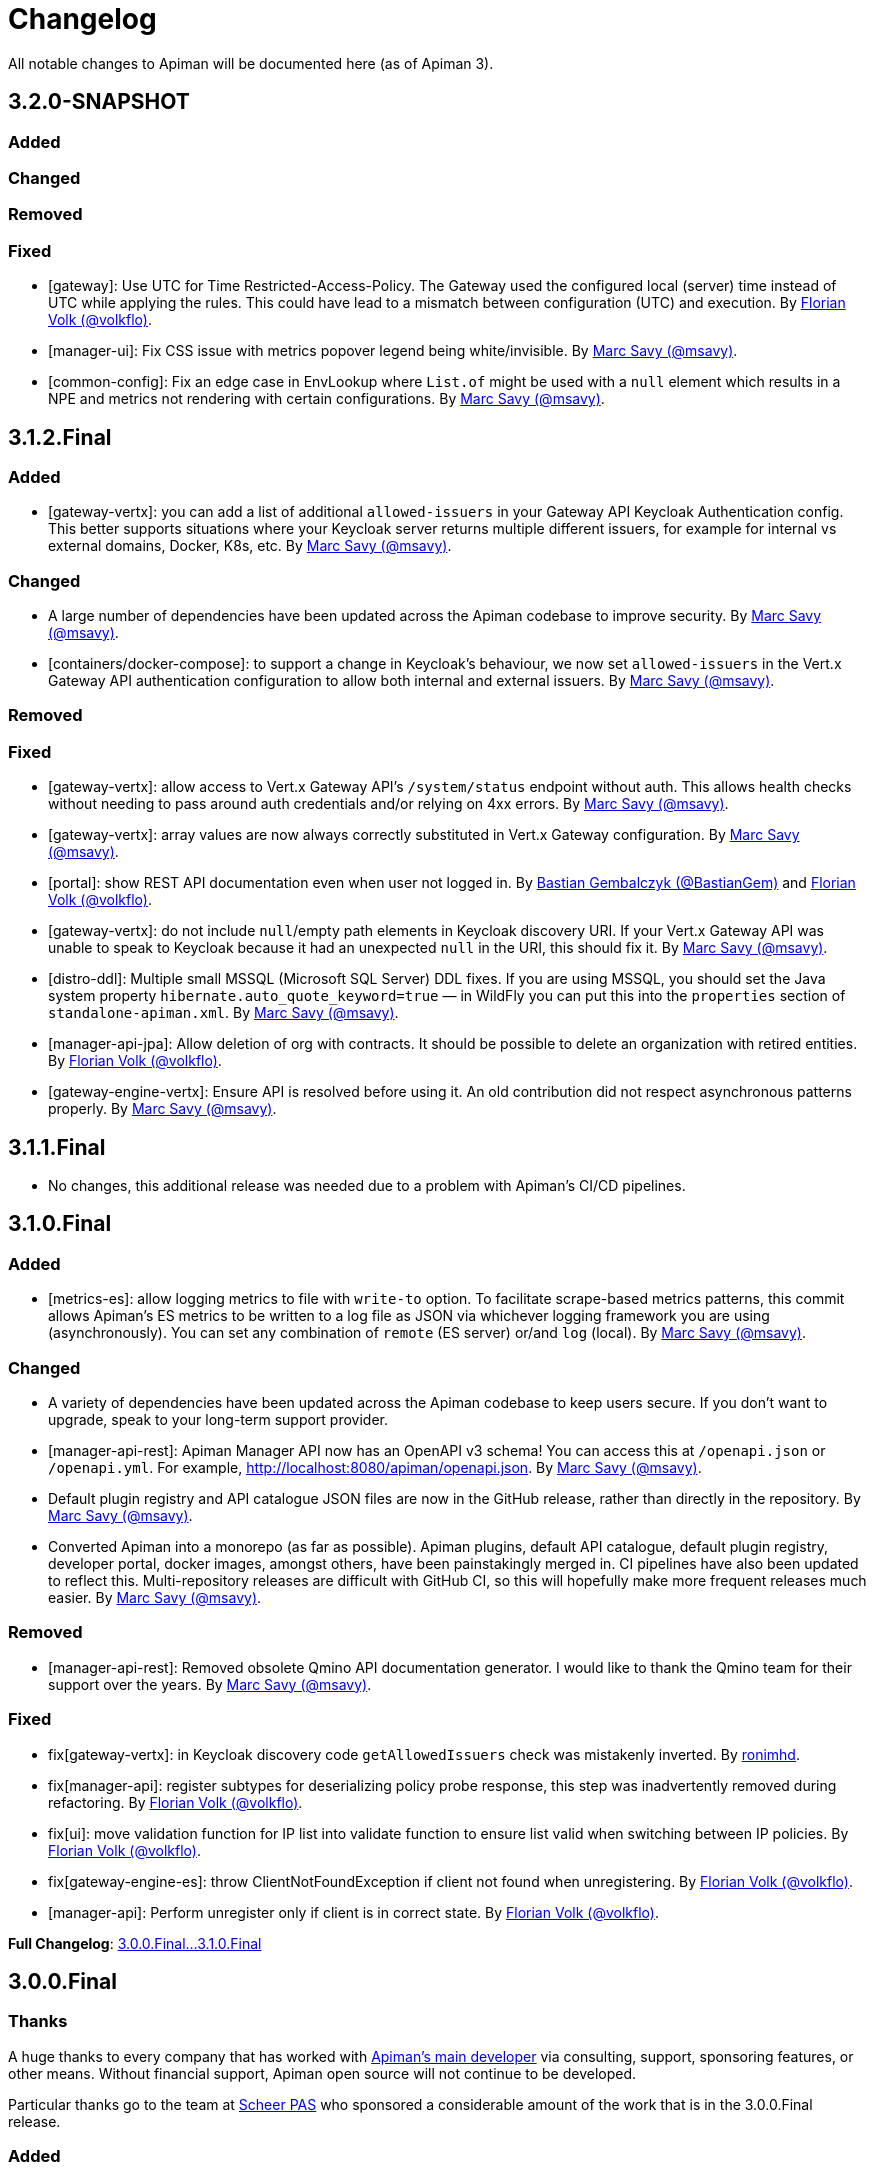= Changelog

All notable changes to Apiman will be documented here (as of Apiman 3).

// tag::3.2.0-SNAPSHOT[]
== 3.2.0-SNAPSHOT

=== Added

=== Changed

=== Removed

=== Fixed

* [gateway]: Use UTC for Time Restricted-Access-Policy. The Gateway used the configured local (server) time instead of UTC while applying the rules. This could have lead to a mismatch between configuration (UTC) and execution.
By https://github.com/volkflo[Florian Volk (@volkflo)^].

* [manager-ui]: Fix CSS issue with metrics popover legend being white/invisible. By https://github.com/msavy[Marc Savy (@msavy)^].

* [common-config]: Fix an edge case in EnvLookup where `List.of` might be used with a `null` element which results in a NPE and metrics not rendering with certain configurations. By https://github.com/msavy[Marc Savy (@msavy)^].

// end::3.2.0-SNAPSHOT[]

// tag::3.1.2.Final[]
== 3.1.2.Final

=== Added

* [gateway-vertx]: you can add a list of additional `allowed-issuers` in your Gateway API Keycloak Authentication config.
This better supports situations where your Keycloak server returns multiple different issuers, for example for internal vs external domains, Docker, K8s, etc. By https://github.com/msavy[Marc Savy (@msavy)^].

=== Changed

* A large number of dependencies have been updated across the Apiman codebase to improve security. By https://github.com/msavy[Marc Savy (@msavy)^].

* [containers/docker-compose]: to support a change in Keycloak's behaviour, we now set `allowed-issuers` in the Vert.x
Gateway API authentication configuration to allow both internal and external issuers. By https://github.com/msavy[Marc Savy (@msavy)^].

=== Removed

=== Fixed

* [gateway-vertx]: allow access to Vert.x Gateway API's `/system/status` endpoint without auth. This allows health checks without needing to pass around auth credentials and/or relying on 4xx errors. By https://github.com/msavy[Marc Savy (@msavy)^].

* [gateway-vertx]: array values are now always correctly substituted in Vert.x Gateway configuration. By https://github.com/msavy[Marc Savy (@msavy)^].

* [portal]: show REST API documentation even when user not logged in.
By https://github.com/bastiangem[Bastian Gembalczyk (@BastianGem)^] and https://github.com/volkflo[Florian Volk (@volkflo)^].

* [gateway-vertx]: do not include `null`/empty path elements in Keycloak discovery URI.
If your Vert.x Gateway API was unable to speak to Keycloak because it had an unexpected `null` in the URI, this should fix it. By https://github.com/msavy[Marc Savy (@msavy)^].

* [distro-ddl]: Multiple small MSSQL (Microsoft SQL Server) DDL fixes.
If you are using MSSQL, you should set the Java system property `hibernate.auto_quote_keyword=true` — in WildFly you can put this into the `properties` section of `standalone-apiman.xml`. By https://github.com/msavy[Marc Savy (@msavy)^].

* [manager-api-jpa]: Allow deletion of org with contracts. It should be possible to delete an organization with retired entities. By https://github.com/volkflo[Florian Volk (@volkflo)^].

* [gateway-engine-vertx]: Ensure API is resolved before using it. An old contribution did not respect asynchronous patterns properly. By https://github.com/msavy[Marc Savy (@msavy)^].

// end::3.1.2.Final[]

// tag::3.1.1.Final[]
== 3.1.1.Final

* No changes, this additional release was needed due to a problem with Apiman's CI/CD pipelines.
// end::3.1.1.Final[]

// tag::3.1.0.Final[]
== 3.1.0.Final

=== Added

* [metrics-es]: allow logging metrics to file with `write-to` option. To facilitate scrape-based metrics patterns, this commit allows Apiman's ES metrics to be written to a log file as JSON via whichever logging framework you are using (asynchronously). You can set any combination of `remote` (ES server) or/and `log` (local). By https://github.com/msavy[Marc Savy (@msavy)^].

=== Changed

* A variety of dependencies have been updated across the Apiman codebase to keep users secure. If you don't want to upgrade, speak to your long-term support provider.

* [manager-api-rest]: Apiman Manager API now has an OpenAPI v3 schema! You can access this at `/openapi.json` or `/openapi.yml`. For example, http://localhost:8080/apiman/openapi.json. By https://github.com/msavy[Marc Savy (@msavy)^].

* Default plugin registry and API catalogue JSON files are now in the GitHub release, rather than directly in the repository. By https://github.com/msavy[Marc Savy (@msavy)^].

* Converted Apiman into a monorepo (as far as possible). Apiman plugins, default API catalogue, default plugin registry, developer portal, docker images, amongst others, have been painstakingly merged in. CI pipelines have also been updated to reflect this. Multi-repository releases are difficult with GitHub CI, so this will hopefully make more frequent releases much easier. By https://github.com/msavy[Marc Savy (@msavy)^].

=== Removed

* [manager-api-rest]: Removed obsolete Qmino API documentation generator. I would like to thank the Qmino team for their support over the years. By https://github.com/msavy[Marc Savy (@msavy)^].

=== Fixed

* fix[gateway-vertx]: in Keycloak discovery code `getAllowedIssuers` check was mistakenly inverted. By https://www.github.com/ronimhd[ronimhd].

* fix[manager-api]: register subtypes for deserializing policy probe response, this step was
inadvertently removed during refactoring. By https://github.com/volkflo[Florian Volk (@volkflo)^].

* fix[ui]: move validation function for IP list into validate function to ensure list valid when switching between IP policies. By https://github.com/volkflo[Florian Volk (@volkflo)^].

* fix[gateway-engine-es]: throw ClientNotFoundException if client not found when unregistering. By https://github.com/volkflo[Florian Volk (@volkflo)^].

* [manager-api]: Perform unregister only if client is in correct state. By https://github.com/volkflo[Florian Volk (@volkflo)^].

**Full Changelog**: link:https://github.com/apiman/apiman/compare/3.0.0.Final...3.1.0.Final[3.0.0.Final...3.1.0.Final]
// end::3.1.0.Final[]

// tag::3.0.0.Final[]
== 3.0.0.Final

=== Thanks

A huge thanks to every company that has worked with https://www.github.com/msavy[Apiman's main developer] via consulting, support, sponsoring features, or other means. Without financial support, Apiman open source will not continue to be developed.

Particular thanks go to the team at https://www.scheer-pas.com[Scheer PAS^] who sponsored a considerable amount of the work that is in the 3.0.0.Final release.

=== Added

* [manager-api] **Events**: versioned events are now emitted inside Apiman for a number of important business actions. These are consumed internally within Apiman, but are also inserted into a **https://microservices.io/patterns/data/transactional-outbox.html[transactional outbox^]** inside the database using the https://cloudevents.io/[CloudEvents format^]. You can use CDC software, such as https://debezium.io/[Debezium^] to integrate Apiman's events into your messaging platform of choice, such as Apache Kafka. A wide variety of rich business functionality can be enabled via this integration. By https://github.com/msavy[Marc Savy (@msavy)^].


* [manager-api] **Notifications**: notifications for important events are now generated and sent to the appropriate user(s) and/or group(s). This is driven by the event system. For example, when an API requires approval, all users with the `apiEditor` permission will receive an in-browser notification and email notification. In-browser notifications can be seen by pressing the bell in the top-right corner of the screen. Notifications can be disabled entirely in `apiman.properties`. By https://github.com/msavy[Marc Savy (@msavy)^].


* [manager-api] **Email notifications and templates**: a fully templated and i18n-friendly email notification system, which is driven by the events subsystems. This can easily be customised by the user to change the look-and-feel or text. Email notifications are disabled by default in `apiman.properties`. By https://github.com/msavy[Marc Savy (@msavy)^].


* [manager-api] **API signup approvals**: an API version can be offered via different plans. You can now choose to require that a user receive explicit approval before being allowed access to the API. Appropriate notifications (including emails, if enabled), are sent to all relevant parties for signup, approval, rejection, etc. By https://github.com/msavy[Marc Savy (@msavy)^].


* [distro] **Docker compose quickstart distro**: provides an out-of-the-box full platform deployment of Apiman, broken down into its components in a way that is more representative of a real-world deployment. By https://github.com/msavy[Marc Savy (@msavy)^].


* [manager-api] **User locale**: where possible, the user's preferred locale is now stored in their Apiman profile any async events that require it, such as emails. By https://github.com/msavy[Marc Savy (@msavy)^].


* [manager-api] **Implicit permissions system (discoverability)**: an implicit read permissions system that layers on top of the explicit permissions systems that already exist in Apiman. It allows API providers to expose specific APIs to consumers who are **not** members of their organisation. For example, if you have an API that you want non-members to be able to consume, this feature addresses your needs. For more, see https://github.com/apiman/apiman/discussions/1952[Apiman Discoverability]. By https://github.com/msavy[Marc Savy (@msavy)^].


* [manager-api] **Developer portal API**: designed specifically for our https://www.github.com/apiman/apiman-developer-portal[Apiman Developer Portal^], this API allows anonymous access to certain Apiman APIs for browsing, with increased access for logged-in users. Various extensions to the data model for newer features.  By https://github.com/msavy[Marc Savy (@msavy)^].


* [ui] **Developer portal manager UI**: a new tab called in the Apiman Manager UI which is available when creating an API. This enables the API provider to decide various portal-related settings, plan ordering, which plans are visible to which users, markdown documentation for developers, API logo, etc. By https://github.com/msavy[Marc Savy (@msavy)^].


* [ui] **Developer portal UI**: an entirely new user interface for Apiman, dedicated to API consumers. The portal provides a focussed, slipstreamed, and customisable/skinnable experience, without all the noise of the main UI's advanced features. The https://github.com/apiman/apiman-developer-portal[devportal repository is current separate^], please refer to their changes independently. This is different from the previous developer portal that you may have seen with Apiman 2.x. A considerable amount of work has gone into this project, and huge credit goes to the sponsors and contributors.

* [gateway-core] **Policy probes**: allows policies to expose their internal state to the Apiman Manager for interrogation. For example, "what is the current rate limit status for X?". Even custom policies can implement this new functionality. By https://github.com/msavy[Marc Savy (@msavy)^].


* [metrics-es] Elasticsearch metrics can optionally **collect custom request headers, response headers, and query parameters**, according to regular expressions provided by the user. The Elasticsearch schema will be https://www.elastic.co/guide/en/elasticsearch/reference/current/dynamic-templates.html[extended dynamically^]. This feature required a change to the core of Apiman, but was done in a backwards compatible way. Other metrics implementations should be able to make use of this change (sponsorship welcome). By https://github.com/msavy[Marc Savy (@msavy)^].


* [manager-api-jpa]: **Apiman Manager automatic database migrations (from 3.0.0.Final onwards)**: Liquibase SQL/DDL migrations have been refactored, with the Liquibase CDI Migrator integrated into the project directly. This stores which migrations have been run before, and applies only the latest SQL migrations for the Apiman Manager SQL backend, so a full export-import for every new Apiman version should not be needed any more. It can be disabled, if you prefer. By https://github.com/msavy[Marc Savy (@msavy)^].


* [distro]: **Standalone docker images**: standardised and supported standalone images for Apiman that will be useful for users planning to use Apiman in a real-world deployment. By https://github.com/volkflo[Florian Volk (@volkflo)^].


* [ui] **Quick navigation sidebar**: on the left-hand side of the Apiman Manager UI there is now a multi-tiered sidebar to navigate quickly to various areas of the Apiman Manager UI. By https://github.com/volkflo[Florian Volk (@volkflo)^] and https://github.com/bastiangem[Bastian Gembalczyk (@BastianGem)^].


* [logging]: **Apiman logger** is now used everywhere; it can be accessed statically from anywhere (including Apiman policy plugins), via `ApimanLoggerFactory.getLogger(YourClazz.class)`. The previous approach tried to be very flexible, but ended up mostly being inconvenient and clumsy. An appropriate logger implementation is selected for each platform Apiman ships on, rather than leaving it for the user. By https://github.com/msavy[Marc Savy (@msavy)^].


* [build]: introduced the **Apiman Parent BOM** (`io.apiman:apiman-parent:<version>`). This contains managed versions of all Apiman Maven dependencies, which may be useful for plugin authors. By https://github.com/msavy[Marc Savy (@msavy)^].


* [config]: **Better config parsing for Apiman's components** (e.g. when reading from `apiman.properties`). Not rolled out everywhere, but provides a more unified experience with much better error messages and type validation. By https://github.com/msavy[Marc Savy (@msavy)^].


* [distro-wildfly]: **Developer portal added to the WildFly Quickstart distro**. The portal can be accessed at `http://localhost:8080/portal`, and you can customise the portal by editing its various configuration options in `standalone/configuration/portal/assets/`. By https://github.com/msavy[Marc Savy (@msavy)^].


* [build]: `**fastbuild.sh**` script to build apiman as fast as possible in parallel using `mvnd` or `mvnw`. It skips test and javadoc. By https://github.com/msavy[Marc Savy (@msavy)^].


* [policies]: blocklist/allowlist (fka. blacklist/whitelist) add support for IPv6, CIDR, ranges, etc. By https://github.com/msavy[Marc Savy (@msavy)^] in https://github.com/apiman/apiman/pull/2027


* [manager-api]: support OpenAPI v3 endpoint replacement. By https://github.com/msavy[Marc Savy (@msavy)^] in https://github.com/apiman/apiman/pull/2053


* [gateway-engine-core]: thread-safe batched non-blocking metrics consumer. This is useful if you are creating a metrics implementation, and you want it to have good performance. By https://github.com/msavy[Marc Savy (@msavy)^] in https://github.com/apiman/apiman/pull/2126


* [metrics-influxdb]: add support for Influx 1.x, including use of an authorization token. By https://github.com/msavy[Marc Savy (@msavy)^] in https://github.com/apiman/apiman/pull/2127


* [manager-api]: add column order index for Api Plans so users can explicitly order plans in UI. By https://github.com/msavy[Marc Savy (@msavy)^] in https://github.com/apiman/apiman/pull/2159


* [manager-api]: add rejection to contract approval workflow. By https://github.com/volkflo[Florian Volk (@volkflo)^] in https://github.com/apiman/apiman/pull/2175


* [policies]: performance and memory optimisations for caching policy, blocklist/blacklist policy, and allowlist/whitelisting policy. By https://github.com/msavy[Marc Savy (@msavy)^].


=== Changed

* [ui]: Lazy load API DevPortal page using `$ocLazyLoad`, this avoids the Apiman Manager UI initial download being larger. By https://github.com/msavy[Marc Savy (@msavy)^].

* [build]: Java 11+ is the minimum supported version to compile and run Apiman.


* [distro]: Apiman Docker images now published to both GHCR (GitHub Packages) and DockerHub. By https://github.com/msavy[Marc Savy (@msavy)^].


* [build]: Apiman Docker images have been refactored to accept `--build-arg`s for most variables, such as Apiman's version, JDBC driver versions, etc.  By https://github.com/msavy[Marc Savy (@msavy)^].


* [build]: Bumped Keycloak to 16.0.2. By https://github.com/msavy[Marc Savy (@msavy)^].


* [ui]: Upgraded Apiman Manager UI to latest AngularJS. By https://github.com/msavy[Marc Savy (@msavy)^].


* [ui]: Refactored Apiman Manager UI build system to use https://webpack.js.org/[Webpack 5^]. Although this was a considerable investment of time and effort, it enabled us to make the build smaller, with a much better developer experience, whilst eliminating some bugs associated with our old approach. By https://github.com/msavy[Marc Savy (@msavy)^].


* [ui]: Major refactor of Apiman Manager UI to bring most deps up to date: Angular 1.8, Typescript 4.4.x, JQuery, Lodash, etc. By https://github.com/msavy[Marc Savy (@msavy)^].


* [manager-api]: Where possible, transactions are now controlled via annotations. Currently, this uses a custom CDI interceptor, but we'll likely use container-managed TX in the future (likely by reducing to a single Apiman Manager platform). By https://github.com/msavy[Marc Savy (@msavy)^].


* [metrics-es]: If the Elasticsearch metrics buffer is completely full then metrics records will be dropped. By https://github.com/msavy[Marc Savy (@msavy)^].


* [distro]: Bump the Apiman WildFly distro to WildFly 23.0.2.Final. By https://github.com/msavy[Marc Savy (@msavy)^].


* [policies]: Rename policies: 'blacklist' -> 'blocklist', and 'whitelist' -> 'allowlist'. If you have an existing policy with the old names, it will continue to work without issue. By https://github.com/msavy[Marc Savy (@msavy)^] in https://github.com/apiman/apiman/pull/2040


* [ui]: Update swagger-ui to v4. By https://github.com/volkflo[Florian Volk (@volkflo)^] in https://github.com/apiman/apiman/pull/2066

* [manager-api]: Refactor Apiman Manager code to have service layers, so that business logic is not in presentation layer. This will likely be a multiphase process, and ideally we will move towards DDD-style code over time. By https://github.com/msavy[Marc Savy (@msavy)^].

* [manager-jpa]: Remove most uses of JPA Criteria API and replace with https://persistence.blazebit.com/[Blaze-Persistence^]. This is a modern reinterpretation of the Criteria API concept that is usable by mere human beings such as Apiman's maintainer. https://github.com/Blazebit/blaze-persistence/issues/1436[Thanks to Christian Beikov for his assistance^] in fixing a show-stopper bug that Apiman exposed in Hibernate when using Blaze-Persistence. By https://github.com/msavy[Marc Savy (@msavy)^].

* [distro]: bump minimum required version of Postgres from 9 to **11**. PGES 9.x does not support the `create or replace procedure` syntax we use, and the 9.x lineage is not supported upstream anymore.

=== Removed

* [distro]: **Apiman is no longer distributed with the Keycloak Server Overlay**, as this has been discontinued by the Keycloak team. You will need to point Apiman to a Keycloak server that is run separately (see the Docker Compose distro for examples). By https://github.com/msavy[Marc Savy (@msavy)^].


* [distro]: Apiman Manager API **no longer supports Elasticsearch as a backend store**, this is now RDBMS/SQL only. We still maintain full support for Elasticsearch for metrics/analytics. Consequently, we have removed `ESStorage` and associated code. See: https://github.com/apiman/apiman/discussions/1365[AEP 2: Drop Elasticsearch as Manager API database in Apiman 3 (keep for metrics, gateway, etc)^]. By https://github.com/msavy[Marc Savy (@msavy)^].


* [distro]: Java 8 is no longer supported in the community project.

=== Fixed

* [ui]: Fixed a wide variety of glitches afflicting the Apiman Manager UI. By https://github.com/msavy[Marc Savy (@msavy)^], https://github.com/volkflo[Florian Volk (@volkflo)^].


* [manager-api-war]: handle comma-separated lists properly in `apiman.properties`. By https://github.com/msavy[Marc Savy (@msavy)^] in https://github.com/apiman/apiman/pull/2012


* [common-es]: work around ES index creation race condition. By https://github.com/msavy[Marc Savy (@msavy)^] in https://github.com/apiman/apiman/pull/2037


* [ui]: browser back button on "all"-pages. By https://github.com/volkflo[Florian Volk (@volkflo)^] in https://github.com/apiman/apiman/pull/2005


* [manager-api]: client republish and/or unregister when breaking contracts. By https://github.com/msavy[Marc Savy (@msavy)^] in https://github.com/apiman/apiman/pull/2123


* [manager-api]: ensures `RestExceptionMapper` actually prints stack trace. By https://github.com/msavy[Marc Savy (@msavy)^]


* [gateway-engine-policies]: check for null request path in URLRewritingPolicy. By https://github.com/msavy[Marc Savy (@msavy)^]


* [ui]: add local time to time-restricted-access-policy. By https://github.com/volkflo[Florian Volk (@volkflo)^]


* [ui]: temporarily disable source maps for production to avoid bloating code. By https://github.com/msavy[Marc Savy (@msavy)^]


* [ui]: Ensure modals have correct constructor signature to avoid minification/mangling breaking everything. By https://github.com/msavy[Marc Savy (@msavy)^]


* [manager-api-jpa]: include API version in query fetching API definition. By https://github.com/msavy[Marc Savy (@msavy)^]


* [manager-api]: PolicyDefinitionTemplate missing `#equals` and `#hashCode` By https://github.com/msavy[Marc Savy (@msavy)^]


* [manager-api-jpa]: parse stringified numeric filter value into same data type as target field. By https://github.com/msavy[Marc Savy (@msavy)^] in https://github.com/apiman/apiman/pull/2284


**Full Changelog**: link:https://github.com/apiman/apiman/compare/2.2.3.Final...3.0.0.Final[2.2.3.Final...3.0.0.Final]

// end::3.0.0.Final[]
